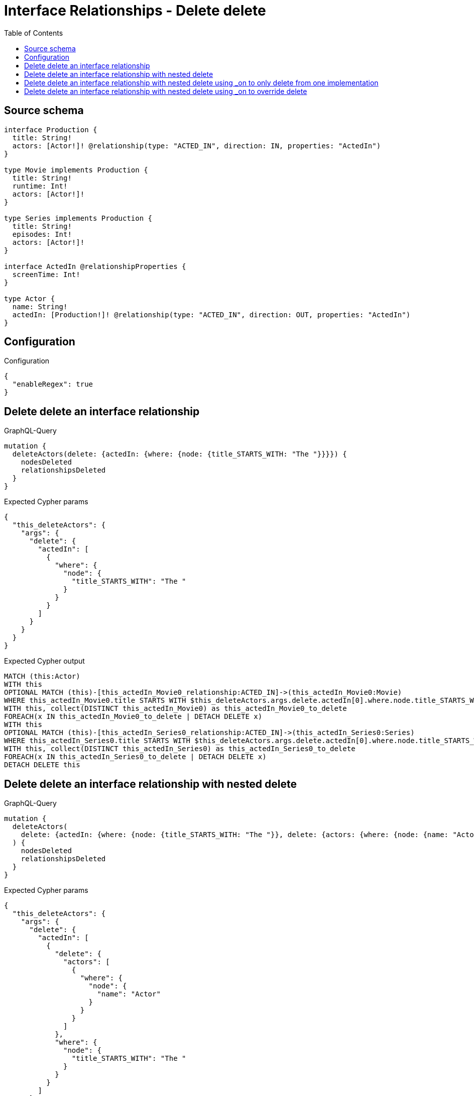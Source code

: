 :toc:

= Interface Relationships - Delete delete

== Source schema

[source,graphql,schema=true]
----
interface Production {
  title: String!
  actors: [Actor!]! @relationship(type: "ACTED_IN", direction: IN, properties: "ActedIn")
}

type Movie implements Production {
  title: String!
  runtime: Int!
  actors: [Actor!]!
}

type Series implements Production {
  title: String!
  episodes: Int!
  actors: [Actor!]!
}

interface ActedIn @relationshipProperties {
  screenTime: Int!
}

type Actor {
  name: String!
  actedIn: [Production!]! @relationship(type: "ACTED_IN", direction: OUT, properties: "ActedIn")
}
----

== Configuration

.Configuration
[source,json,schema-config=true]
----
{
  "enableRegex": true
}
----
== Delete delete an interface relationship

.GraphQL-Query
[source,graphql]
----
mutation {
  deleteActors(delete: {actedIn: {where: {node: {title_STARTS_WITH: "The "}}}}) {
    nodesDeleted
    relationshipsDeleted
  }
}
----

.Expected Cypher params
[source,json]
----
{
  "this_deleteActors": {
    "args": {
      "delete": {
        "actedIn": [
          {
            "where": {
              "node": {
                "title_STARTS_WITH": "The "
              }
            }
          }
        ]
      }
    }
  }
}
----

.Expected Cypher output
[source,cypher]
----
MATCH (this:Actor)
WITH this
OPTIONAL MATCH (this)-[this_actedIn_Movie0_relationship:ACTED_IN]->(this_actedIn_Movie0:Movie)
WHERE this_actedIn_Movie0.title STARTS WITH $this_deleteActors.args.delete.actedIn[0].where.node.title_STARTS_WITH
WITH this, collect(DISTINCT this_actedIn_Movie0) as this_actedIn_Movie0_to_delete
FOREACH(x IN this_actedIn_Movie0_to_delete | DETACH DELETE x)
WITH this
OPTIONAL MATCH (this)-[this_actedIn_Series0_relationship:ACTED_IN]->(this_actedIn_Series0:Series)
WHERE this_actedIn_Series0.title STARTS WITH $this_deleteActors.args.delete.actedIn[0].where.node.title_STARTS_WITH
WITH this, collect(DISTINCT this_actedIn_Series0) as this_actedIn_Series0_to_delete
FOREACH(x IN this_actedIn_Series0_to_delete | DETACH DELETE x)
DETACH DELETE this
----

== Delete delete an interface relationship with nested delete

.GraphQL-Query
[source,graphql]
----
mutation {
  deleteActors(
    delete: {actedIn: {where: {node: {title_STARTS_WITH: "The "}}, delete: {actors: {where: {node: {name: "Actor"}}}}}}
  ) {
    nodesDeleted
    relationshipsDeleted
  }
}
----

.Expected Cypher params
[source,json]
----
{
  "this_deleteActors": {
    "args": {
      "delete": {
        "actedIn": [
          {
            "delete": {
              "actors": [
                {
                  "where": {
                    "node": {
                      "name": "Actor"
                    }
                  }
                }
              ]
            },
            "where": {
              "node": {
                "title_STARTS_WITH": "The "
              }
            }
          }
        ]
      }
    }
  }
}
----

.Expected Cypher output
[source,cypher]
----
MATCH (this:Actor)
WITH this
OPTIONAL MATCH (this)-[this_actedIn_Movie0_relationship:ACTED_IN]->(this_actedIn_Movie0:Movie)
WHERE this_actedIn_Movie0.title STARTS WITH $this_deleteActors.args.delete.actedIn[0].where.node.title_STARTS_WITH
WITH this, this_actedIn_Movie0
OPTIONAL MATCH (this_actedIn_Movie0)<-[this_actedIn_Movie0_actors0_relationship:ACTED_IN]-(this_actedIn_Movie0_actors0:Actor)
WHERE this_actedIn_Movie0_actors0.name = $this_deleteActors.args.delete.actedIn[0].delete.actors[0].where.node.name
WITH this, this_actedIn_Movie0, collect(DISTINCT this_actedIn_Movie0_actors0) as this_actedIn_Movie0_actors0_to_delete
FOREACH(x IN this_actedIn_Movie0_actors0_to_delete | DETACH DELETE x)
WITH this, collect(DISTINCT this_actedIn_Movie0) as this_actedIn_Movie0_to_delete
FOREACH(x IN this_actedIn_Movie0_to_delete | DETACH DELETE x)
WITH this
OPTIONAL MATCH (this)-[this_actedIn_Series0_relationship:ACTED_IN]->(this_actedIn_Series0:Series)
WHERE this_actedIn_Series0.title STARTS WITH $this_deleteActors.args.delete.actedIn[0].where.node.title_STARTS_WITH
WITH this, this_actedIn_Series0
OPTIONAL MATCH (this_actedIn_Series0)<-[this_actedIn_Series0_actors0_relationship:ACTED_IN]-(this_actedIn_Series0_actors0:Actor)
WHERE this_actedIn_Series0_actors0.name = $this_deleteActors.args.delete.actedIn[0].delete.actors[0].where.node.name
WITH this, this_actedIn_Series0, collect(DISTINCT this_actedIn_Series0_actors0) as this_actedIn_Series0_actors0_to_delete
FOREACH(x IN this_actedIn_Series0_actors0_to_delete | DETACH DELETE x)
WITH this, collect(DISTINCT this_actedIn_Series0) as this_actedIn_Series0_to_delete
FOREACH(x IN this_actedIn_Series0_to_delete | DETACH DELETE x)
DETACH DELETE this
----

== Delete delete an interface relationship with nested delete using _on to only delete from one implementation

.GraphQL-Query
[source,graphql]
----
mutation {
  deleteActors(
    delete: {actedIn: {where: {node: {title_STARTS_WITH: "The "}}, delete: {_on: {Movie: {actors: {where: {node: {name: "Actor"}}}}}}}}
  ) {
    nodesDeleted
    relationshipsDeleted
  }
}
----

.Expected Cypher params
[source,json]
----
{
  "this_deleteActors": {
    "args": {
      "delete": {
        "actedIn": [
          {
            "delete": {
              "_on": {
                "Movie": [
                  {
                    "actors": [
                      {
                        "where": {
                          "node": {
                            "name": "Actor"
                          }
                        }
                      }
                    ]
                  }
                ]
              }
            },
            "where": {
              "node": {
                "title_STARTS_WITH": "The "
              }
            }
          }
        ]
      }
    }
  }
}
----

.Expected Cypher output
[source,cypher]
----
MATCH (this:Actor)
WITH this
OPTIONAL MATCH (this)-[this_actedIn_Movie0_relationship:ACTED_IN]->(this_actedIn_Movie0:Movie)
WHERE this_actedIn_Movie0.title STARTS WITH $this_deleteActors.args.delete.actedIn[0].where.node.title_STARTS_WITH

WITH this, this_actedIn_Movie0
OPTIONAL MATCH (this_actedIn_Movie0)<-[this_actedIn_Movie0_actors0_relationship:ACTED_IN]-(this_actedIn_Movie0_actors0:Actor)
WHERE this_actedIn_Movie0_actors0.name = $this_deleteActors.args.delete.actedIn[0].delete._on.Movie[0].actors[0].where.node.name
WITH this, this_actedIn_Movie0, collect(DISTINCT this_actedIn_Movie0_actors0) as this_actedIn_Movie0_actors0_to_delete
FOREACH(x IN this_actedIn_Movie0_actors0_to_delete | DETACH DELETE x)
WITH this, collect(DISTINCT this_actedIn_Movie0) as this_actedIn_Movie0_to_delete
FOREACH(x IN this_actedIn_Movie0_to_delete | DETACH DELETE x)
WITH this
OPTIONAL MATCH (this)-[this_actedIn_Series0_relationship:ACTED_IN]->(this_actedIn_Series0:Series)
WHERE this_actedIn_Series0.title STARTS WITH $this_deleteActors.args.delete.actedIn[0].where.node.title_STARTS_WITH

WITH this, collect(DISTINCT this_actedIn_Series0) as this_actedIn_Series0_to_delete
FOREACH(x IN this_actedIn_Series0_to_delete | DETACH DELETE x)
DETACH DELETE this
----

== Delete delete an interface relationship with nested delete using _on to override delete

.GraphQL-Query
[source,graphql]
----
mutation {
  deleteActors(
    delete: {actedIn: {where: {node: {title_STARTS_WITH: "The "}}, delete: {actors: {where: {node: {name: "Actor"}}}, _on: {Movie: {actors: {where: {node: {name: "Different Actor"}}}}}}}}
  ) {
    nodesDeleted
    relationshipsDeleted
  }
}
----

.Expected Cypher params
[source,json]
----
{
  "this_deleteActors": {
    "args": {
      "delete": {
        "actedIn": [
          {
            "delete": {
              "actors": [
                {
                  "where": {
                    "node": {
                      "name": "Actor"
                    }
                  }
                }
              ],
              "_on": {
                "Movie": [
                  {
                    "actors": [
                      {
                        "where": {
                          "node": {
                            "name": "Different Actor"
                          }
                        }
                      }
                    ]
                  }
                ]
              }
            },
            "where": {
              "node": {
                "title_STARTS_WITH": "The "
              }
            }
          }
        ]
      }
    }
  }
}
----

.Expected Cypher output
[source,cypher]
----
MATCH (this:Actor)
WITH this
OPTIONAL MATCH (this)-[this_actedIn_Movie0_relationship:ACTED_IN]->(this_actedIn_Movie0:Movie)
WHERE this_actedIn_Movie0.title STARTS WITH $this_deleteActors.args.delete.actedIn[0].where.node.title_STARTS_WITH

WITH this, this_actedIn_Movie0
OPTIONAL MATCH (this_actedIn_Movie0)<-[this_actedIn_Movie0_actors0_relationship:ACTED_IN]-(this_actedIn_Movie0_actors0:Actor)
WHERE this_actedIn_Movie0_actors0.name = $this_deleteActors.args.delete.actedIn[0].delete._on.Movie[0].actors[0].where.node.name
WITH this, this_actedIn_Movie0, collect(DISTINCT this_actedIn_Movie0_actors0) as this_actedIn_Movie0_actors0_to_delete
FOREACH(x IN this_actedIn_Movie0_actors0_to_delete | DETACH DELETE x)
WITH this, collect(DISTINCT this_actedIn_Movie0) as this_actedIn_Movie0_to_delete
FOREACH(x IN this_actedIn_Movie0_to_delete | DETACH DELETE x)
WITH this
OPTIONAL MATCH (this)-[this_actedIn_Series0_relationship:ACTED_IN]->(this_actedIn_Series0:Series)
WHERE this_actedIn_Series0.title STARTS WITH $this_deleteActors.args.delete.actedIn[0].where.node.title_STARTS_WITH
WITH this, this_actedIn_Series0
OPTIONAL MATCH (this_actedIn_Series0)<-[this_actedIn_Series0_actors0_relationship:ACTED_IN]-(this_actedIn_Series0_actors0:Actor)
WHERE this_actedIn_Series0_actors0.name = $this_deleteActors.args.delete.actedIn[0].delete.actors[0].where.node.name
WITH this, this_actedIn_Series0, collect(DISTINCT this_actedIn_Series0_actors0) as this_actedIn_Series0_actors0_to_delete
FOREACH(x IN this_actedIn_Series0_actors0_to_delete | DETACH DELETE x)
WITH this, collect(DISTINCT this_actedIn_Series0) as this_actedIn_Series0_to_delete
FOREACH(x IN this_actedIn_Series0_to_delete | DETACH DELETE x)
DETACH DELETE this
----

